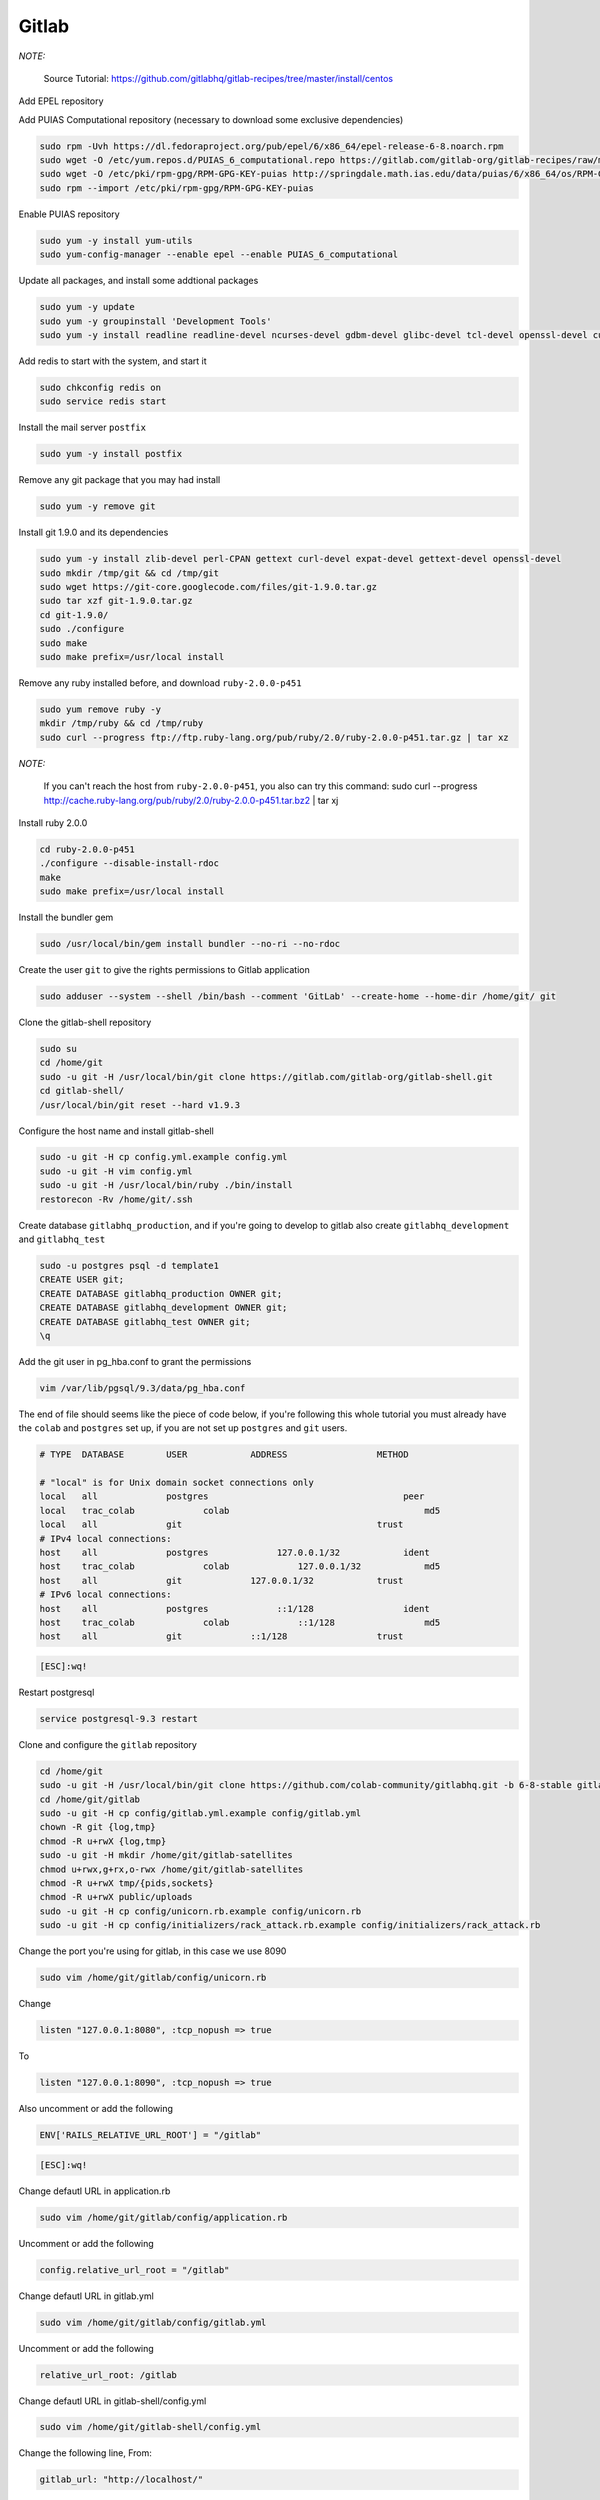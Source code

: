 .. -*- coding: utf-8 -*-

.. highlight:: rest

.. _colab_software:

Gitlab
======

*NOTE:*

    Source Tutorial: `https://github.com/gitlabhq/gitlab-recipes/tree/master/install/centos <https://github.com/gitlabhq/gitlab-recipes/tree/master/install/centos>`_ 

Add EPEL repository

.. code-block::
    sudo yum installl wget vim
    sudo wget -O /etc/pki/rpm-gpg/RPM-GPG-KEY-EPEL-6 https://www.fedoraproject.org/static/0608B895.txt
    sudo rpm --import /etc/pki/rpm-gpg/RPM-GPG-KEY-EPEL-6

Add PUIAS Computational repository (necessary to download some exclusive dependencies)

.. code-block::

    sudo rpm -Uvh https://dl.fedoraproject.org/pub/epel/6/x86_64/epel-release-6-8.noarch.rpm
    sudo wget -O /etc/yum.repos.d/PUIAS_6_computational.repo https://gitlab.com/gitlab-org/gitlab-recipes/raw/master/install/centos/PUIAS_6_computational.repo
    sudo wget -O /etc/pki/rpm-gpg/RPM-GPG-KEY-puias http://springdale.math.ias.edu/data/puias/6/x86_64/os/RPM-GPG-KEY-puias
    sudo rpm --import /etc/pki/rpm-gpg/RPM-GPG-KEY-puias
    
Enable PUIAS repository

.. code-block::

    sudo yum -y install yum-utils
    sudo yum-config-manager --enable epel --enable PUIAS_6_computational
    
Update all packages, and install some addtional packages

.. code-block::

    sudo yum -y update
    sudo yum -y groupinstall 'Development Tools'
    sudo yum -y install readline readline-devel ncurses-devel gdbm-devel glibc-devel tcl-devel openssl-devel curl-devel expat-devel db4-devel byacc sqlite-devel libyaml libyaml-devel libffi libffi-devel libxml2 libxml2-devel libxslt libxslt-devel libicu libicu-devel system-config-firewall-tui redis sudo wget crontabs logwatch logrotate perl-Time-HiRes

Add redis to start with the system, and start it

.. code-block::

    sudo chkconfig redis on
    sudo service redis start

Install the mail server ``postfix``
    
.. code-block::

    sudo yum -y install postfix

Remove any git package that you may had install

.. code-block::

    sudo yum -y remove git

Install git 1.9.0 and its dependencies
    
.. code-block::

    sudo yum -y install zlib-devel perl-CPAN gettext curl-devel expat-devel gettext-devel openssl-devel
    sudo mkdir /tmp/git && cd /tmp/git
    sudo wget https://git-core.googlecode.com/files/git-1.9.0.tar.gz
    sudo tar xzf git-1.9.0.tar.gz
    cd git-1.9.0/
    sudo ./configure
    sudo make
    sudo make prefix=/usr/local install

Remove any ruby installed before, and download ``ruby-2.0.0-p451``

.. code-block::

    sudo yum remove ruby -y
    mkdir /tmp/ruby && cd /tmp/ruby
    sudo curl --progress ftp://ftp.ruby-lang.org/pub/ruby/2.0/ruby-2.0.0-p451.tar.gz | tar xz
    
*NOTE:*

    If you can't reach the host from ``ruby-2.0.0-p451``, you also can try this command: sudo curl --progress http://cache.ruby-lang.org/pub/ruby/2.0/ruby-2.0.0-p451.tar.bz2 | tar xj
    
Install ruby 2.0.0

.. code-block::

    cd ruby-2.0.0-p451
    ./configure --disable-install-rdoc
    make
    sudo make prefix=/usr/local install
    
Install the bundler gem

.. code-block::

    sudo /usr/local/bin/gem install bundler --no-ri --no-rdoc

Create the user ``git`` to give the rights permissions to Gitlab application

.. code-block::

    sudo adduser --system --shell /bin/bash --comment 'GitLab' --create-home --home-dir /home/git/ git
    
Clone the gitlab-shell repository

.. code-block::

    sudo su
    cd /home/git
    sudo -u git -H /usr/local/bin/git clone https://gitlab.com/gitlab-org/gitlab-shell.git
    cd gitlab-shell/
    /usr/local/bin/git reset --hard v1.9.3

Configure the host name and install gitlab-shell

.. code-block::

    sudo -u git -H cp config.yml.example config.yml
    sudo -u git -H vim config.yml
    sudo -u git -H /usr/local/bin/ruby ./bin/install
    restorecon -Rv /home/git/.ssh
 
Create database ``gitlabhq_production``, and if you're going to develop to gitlab also create ``gitlabhq_development`` and ``gitlabhq_test``

.. code-block::

    sudo -u postgres psql -d template1
    CREATE USER git;
    CREATE DATABASE gitlabhq_production OWNER git;
    CREATE DATABASE gitlabhq_development OWNER git;
    CREATE DATABASE gitlabhq_test OWNER git;
    \q

Add the git user in pg_hba.conf to grant the permissions

.. code-block::

    vim /var/lib/pgsql/9.3/data/pg_hba.conf

The end of file should seems like the piece of code below, if you're following this whole tutorial you must already have the ``colab`` and ``postgres`` set up, if you are not set up ``postgres`` and ``git`` users.

.. code-block::

    # TYPE  DATABASE        USER            ADDRESS                 METHOD
    
    # "local" is for Unix domain socket connections only
    local   all             postgres                                     peer
    local   trac_colab             colab                                     md5
    local   all             git                                     trust
    # IPv4 local connections:
    host    all             postgres             127.0.0.1/32            ident
    host    trac_colab             colab             127.0.0.1/32            md5
    host    all             git             127.0.0.1/32            trust
    # IPv6 local connections:
    host    all             postgres             ::1/128                 ident
    host    trac_colab             colab             ::1/128                 md5
    host    all             git             ::1/128                 trust

.. code-block::

    [ESC]:wq!

Restart postgresql

.. code-block::

    service postgresql-9.3 restart

Clone and configure the ``gitlab`` repository

.. code-block::

    cd /home/git
    sudo -u git -H /usr/local/bin/git clone https://github.com/colab-community/gitlabhq.git -b 6-8-stable gitlab
    cd /home/git/gitlab
    sudo -u git -H cp config/gitlab.yml.example config/gitlab.yml
    chown -R git {log,tmp}
    chmod -R u+rwX {log,tmp}
    sudo -u git -H mkdir /home/git/gitlab-satellites
    chmod u+rwx,g+rx,o-rwx /home/git/gitlab-satellites
    chmod -R u+rwX tmp/{pids,sockets}
    chmod -R u+rwX public/uploads
    sudo -u git -H cp config/unicorn.rb.example config/unicorn.rb
    sudo -u git -H cp config/initializers/rack_attack.rb.example config/initializers/rack_attack.rb

Change the port you're using for gitlab, in this case we use 8090

.. code-block::

    sudo vim /home/git/gitlab/config/unicorn.rb
    
Change

.. code-block::

    listen "127.0.0.1:8080", :tcp_nopush => true

To

.. code-block::

    listen "127.0.0.1:8090", :tcp_nopush => true

Also uncomment or add the following

.. code-block::

    ENV['RAILS_RELATIVE_URL_ROOT'] = "/gitlab"

.. code-block::

    [ESC]:wq!

Change defautl URL in application.rb

.. code-block::

    sudo vim /home/git/gitlab/config/application.rb

Uncomment or add the following

.. code-block::

    config.relative_url_root = "/gitlab"

Change defautl URL in gitlab.yml

.. code-block::

    sudo vim /home/git/gitlab/config/gitlab.yml

Uncomment or add the following

.. code-block::

    relative_url_root: /gitlab

Change defautl URL in gitlab-shell/config.yml

.. code-block::

    sudo vim /home/git/gitlab-shell/config.yml

Change the following line, From:

.. code-block::

    gitlab_url: "http://localhost/"

To, using the your IP:

.. code-block::

    gitlab_url: "http://127.0.0.1:8090/gitlab/"



Configure git and database

.. code-block::

    sudo -u git -H /usr/local/bin/git config --global user.name "GitLab"
    sudo -u git -H /usr/local/bin/git config --global user.email "gitlab@localhost"
    sudo -u git -H /usr/local/bin/git config --global core.autocrlf input
    sudo -u git cp config/database.yml.postgresql config/database.yml
    sudo -u git -H chmod o-rwx config/database.yml

Configure the bundle

.. code-block::

    cd /home/git/gitlab
    sudo -u git -H /usr/local/bin/bundle config build.pg --with-pg-config=/usr/pgsql-9.3/bin/pg_config
    sudo -u git -H /usr/local/bin/bundle config build.nokogiri --use-system-libraries

Edit sudores file to let ``bundle``, ``git`` and ``gem`` execute in sudo mode. 

*NOTE:*

    The path ``/usr/bin:/usr/pgsql-9.3/bin/`` will be only in this file if you installed postgresql before, if you didn't just remove it from those lines.

.. code-block::

    sudo vim /etc/sudoers

Change the line

.. code-block::

    Defaults    secure_path = /sbin:/bin:/usr/sbin:/usr/bin:/usr/pgsql-9.3/bin/
    
To

.. code-block::

    Defaults    secure_path = /sbin:/bin:/usr/sbin:/usr/bin:/usr/pgsql-9.3/bin/:/usr/local/bin/
    
.. code-block::

    [ESC]:wq!

Give the bundle install to install the required gems, if you are going to devel to gitlab change the env to ``RAILS_ENV=development``

.. code-block::

    sudo -u git -H /usr/local/bin/bundle install --deployment --without development test mysql aws
    sudo -u git -H /usr/local/bin/bundle exec rake gitlab:setup RAILS_ENV=production

Type ``yes`` to create the database tables

*NOTE:*
    
    Admin login and password -- login: admin@local.host -- password: 5iveL!fe

Add gitlab to start with system, this step is not require to development mode

.. code-block::

    wget -O /etc/init.d/gitlab https://gitlab.com/gitlab-org/gitlab-recipes/raw/master/init/sysvinit/centos/gitlab-unicorn
    chmod +x /etc/init.d/gitlab
    chkconfig --add gitlab
    chkconfig gitlab on
    cp lib/support/logrotate/gitlab /etc/logrotate.d/gitlab
    service gitlab start
    
Compile the asstes, to development change the env to ``RAILS_ENV=development``

.. code-block::

    sudo -u git -H /usr/local/bin/bundle exec rake assets:precompile RAILS_ENV=production

Editing ``window.location.href`` in app/views/devise/sessions/_new_env.html.haml:

.. code-block::

    %script
        window.location.href = '/gitlab/users/auth/env'

Change group permissions

    chmod g+rx /home/git/
    
Restart gitlab

.. code-block::

    sudo service gitlab restart

*NOTE:*

    You can access gitlab in this url: `http://localhost:8090/gitlab, but it won't log-in without the REMOTE_USER provided by colab
